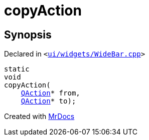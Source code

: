 [#copyAction]
= copyAction
:relfileprefix: 
:mrdocs:


== Synopsis

Declared in `&lt;https://github.com/PrismLauncher/PrismLauncher/blob/develop/launcher/ui/widgets/WideBar.cpp#L195[ui&sol;widgets&sol;WideBar&period;cpp]&gt;`

[source,cpp,subs="verbatim,replacements,macros,-callouts"]
----
static
void
copyAction(
    xref:QAction.adoc[QAction]* from,
    xref:QAction.adoc[QAction]* to);
----



[.small]#Created with https://www.mrdocs.com[MrDocs]#
